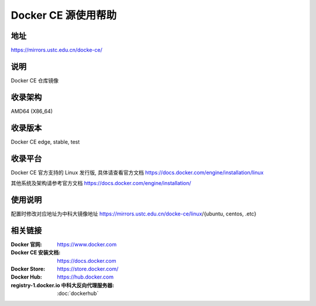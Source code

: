 =====================
Docker CE 源使用帮助
=====================

地址
====

https://mirrors.ustc.edu.cn/docke-ce/

说明
====

Docker CE 仓库镜像

收录架构
===================

AMD64 (X86_64)

收录版本
============

Docker CE edge, stable, test 

收录平台
==============

Docker CE 官方支持的 Linux 发行版, 具体请查看官方文档 https://docs.docker.com/engine/installation/linux

其他系统及架构请参考官方文档 https://docs.docker.com/engine/installation/

使用说明
=========

配置时修改对应地址为中科大镜像地址 https://mirrors.ustc.edu.cn/docke-ce/linux/{ubuntu, centos, .etc}

相关链接
========

:Docker 官网: https://www.docker.com
:Docker CE 安装文档: https://docs.docker.com
:Docker Store: https://store.docker.com/
:Docker Hub: https://hub.docker.com
:registry-1.docker.io 中科大反向代理服务器: :doc:`dockerhub`
